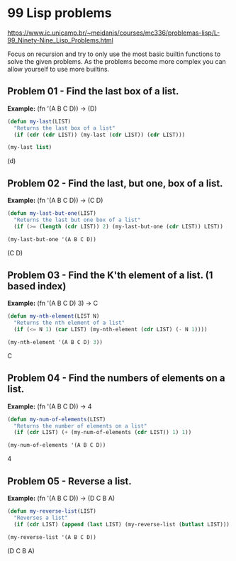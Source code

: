 * 99 Lisp problems
https://www.ic.unicamp.br/~meidanis/courses/mc336/problemas-lisp/L-99_Ninety-Nine_Lisp_Problems.html

Focus on recursion and try to only use the most basic builtin functions to solve the given problems. As the problems become more complex you can allow yourself to use more builtins.

** Problem 01 - Find the last box of a list.
*Example:* (fn '(A B C D)) -> (D)
#+NAME: problem-01
#+BEGIN_SRC emacs-lisp :results raw :var list="(A B C D)"
  (defun my-last(LIST)
    "Returns the last box of a list"
    (if (cdr (cdr LIST)) (my-last (cdr LIST)) (cdr LIST)))

  (my-last list)
#+END_SRC

#+CALL: problem-01(list='(a b c d))

#+RESULTS:
(d)

** Problem 02 - Find the last, but one, box of a list.
*Example:* (fn '(A B C D)) -> (C D)
#+NAME: problem-02
#+BEGIN_SRC emacs-lisp :results raw
  (defun my-last-but-one(LIST)
    "Returns the last but one box of a list"
    (if (>= (length (cdr LIST)) 2) (my-last-but-one (cdr LIST)) LIST))

  (my-last-but-one '(A B C D))
#+END_SRC

#+RESULTS: problem-02
(C D)

** Problem 03 - Find the K'th element of a list. (1 based index)
*Example:* (fn '(A B C D) 3) -> C
#+NAME: problem-03
#+BEGIN_SRC emacs-lisp :results raw
  (defun my-nth-element(LIST N)
    "Returns the nth element of a list"
    (if (<= N 1) (car LIST) (my-nth-element (cdr LIST) (- N 1))))

  (my-nth-element '(A B C D) 3))
#+END_SRC

#+RESULTS: problem-03
C

** Problem 04 - Find the numbers of elements on a list.
*Example:* (fn '(A B C D)) -> 4
#+NAME: problem-04
#+BEGIN_SRC emacs-lisp :results raw
  (defun my-num-of-elements(LIST)
    "Returns the number of elements on a list"
    (if (cdr LIST) (+ (my-num-of-elements (cdr LIST)) 1) 1))

  (my-num-of-elements '(A B C D))
#+END_SRC

#+RESULTS: problem-04
4

** Problem 05 - Reverse a list.
*Example:* (fn '(A B C D)) -> (D C B A)
#+NAME: problem-05
#+BEGIN_SRC emacs-lisp :results raw
  (defun my-reverse-list(LIST)
    "Reverses a list"
    (if (cdr LIST) (append (last LIST) (my-reverse-list (butlast LIST))) LIST))

  (my-reverse-list '(A B C D))
#+END_SRC

#+RESULTS: problem-05
(D C B A)
